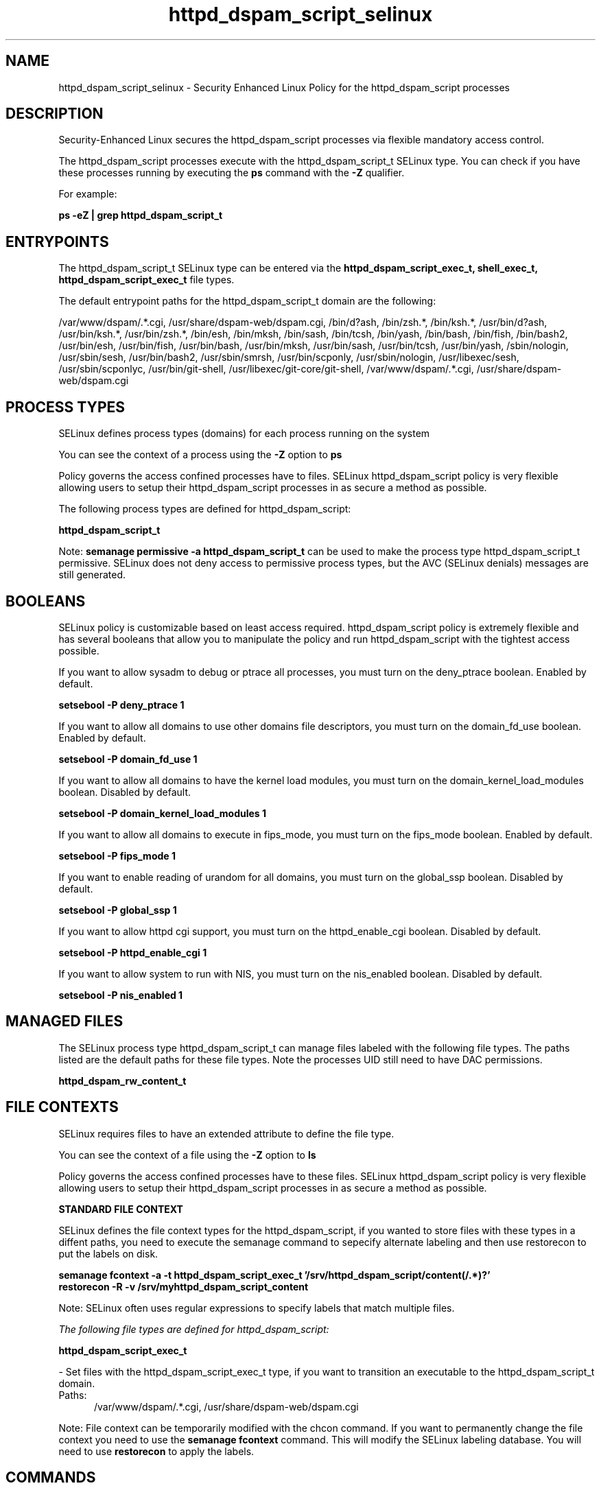 .TH  "httpd_dspam_script_selinux"  "8"  "13-01-16" "httpd_dspam_script" "SELinux Policy documentation for httpd_dspam_script"
.SH "NAME"
httpd_dspam_script_selinux \- Security Enhanced Linux Policy for the httpd_dspam_script processes
.SH "DESCRIPTION"

Security-Enhanced Linux secures the httpd_dspam_script processes via flexible mandatory access control.

The httpd_dspam_script processes execute with the httpd_dspam_script_t SELinux type. You can check if you have these processes running by executing the \fBps\fP command with the \fB\-Z\fP qualifier.

For example:

.B ps -eZ | grep httpd_dspam_script_t


.SH "ENTRYPOINTS"

The httpd_dspam_script_t SELinux type can be entered via the \fBhttpd_dspam_script_exec_t, shell_exec_t, httpd_dspam_script_exec_t\fP file types.

The default entrypoint paths for the httpd_dspam_script_t domain are the following:

/var/www/dspam/.*\.cgi, /usr/share/dspam-web/dspam\.cgi, /bin/d?ash, /bin/zsh.*, /bin/ksh.*, /usr/bin/d?ash, /usr/bin/ksh.*, /usr/bin/zsh.*, /bin/esh, /bin/mksh, /bin/sash, /bin/tcsh, /bin/yash, /bin/bash, /bin/fish, /bin/bash2, /usr/bin/esh, /usr/bin/fish, /usr/bin/bash, /usr/bin/mksh, /usr/bin/sash, /usr/bin/tcsh, /usr/bin/yash, /sbin/nologin, /usr/sbin/sesh, /usr/bin/bash2, /usr/sbin/smrsh, /usr/bin/scponly, /usr/sbin/nologin, /usr/libexec/sesh, /usr/sbin/scponlyc, /usr/bin/git-shell, /usr/libexec/git-core/git-shell, /var/www/dspam/.*\.cgi, /usr/share/dspam-web/dspam\.cgi
.SH PROCESS TYPES
SELinux defines process types (domains) for each process running on the system
.PP
You can see the context of a process using the \fB\-Z\fP option to \fBps\bP
.PP
Policy governs the access confined processes have to files.
SELinux httpd_dspam_script policy is very flexible allowing users to setup their httpd_dspam_script processes in as secure a method as possible.
.PP
The following process types are defined for httpd_dspam_script:

.EX
.B httpd_dspam_script_t
.EE
.PP
Note:
.B semanage permissive -a httpd_dspam_script_t
can be used to make the process type httpd_dspam_script_t permissive. SELinux does not deny access to permissive process types, but the AVC (SELinux denials) messages are still generated.

.SH BOOLEANS
SELinux policy is customizable based on least access required.  httpd_dspam_script policy is extremely flexible and has several booleans that allow you to manipulate the policy and run httpd_dspam_script with the tightest access possible.


.PP
If you want to allow sysadm to debug or ptrace all processes, you must turn on the deny_ptrace boolean. Enabled by default.

.EX
.B setsebool -P deny_ptrace 1

.EE

.PP
If you want to allow all domains to use other domains file descriptors, you must turn on the domain_fd_use boolean. Enabled by default.

.EX
.B setsebool -P domain_fd_use 1

.EE

.PP
If you want to allow all domains to have the kernel load modules, you must turn on the domain_kernel_load_modules boolean. Disabled by default.

.EX
.B setsebool -P domain_kernel_load_modules 1

.EE

.PP
If you want to allow all domains to execute in fips_mode, you must turn on the fips_mode boolean. Enabled by default.

.EX
.B setsebool -P fips_mode 1

.EE

.PP
If you want to enable reading of urandom for all domains, you must turn on the global_ssp boolean. Disabled by default.

.EX
.B setsebool -P global_ssp 1

.EE

.PP
If you want to allow httpd cgi support, you must turn on the httpd_enable_cgi boolean. Disabled by default.

.EX
.B setsebool -P httpd_enable_cgi 1

.EE

.PP
If you want to allow system to run with NIS, you must turn on the nis_enabled boolean. Disabled by default.

.EX
.B setsebool -P nis_enabled 1

.EE

.SH "MANAGED FILES"

The SELinux process type httpd_dspam_script_t can manage files labeled with the following file types.  The paths listed are the default paths for these file types.  Note the processes UID still need to have DAC permissions.

.br
.B httpd_dspam_rw_content_t


.SH FILE CONTEXTS
SELinux requires files to have an extended attribute to define the file type.
.PP
You can see the context of a file using the \fB\-Z\fP option to \fBls\bP
.PP
Policy governs the access confined processes have to these files.
SELinux httpd_dspam_script policy is very flexible allowing users to setup their httpd_dspam_script processes in as secure a method as possible.
.PP

.PP
.B STANDARD FILE CONTEXT

SELinux defines the file context types for the httpd_dspam_script, if you wanted to
store files with these types in a diffent paths, you need to execute the semanage command to sepecify alternate labeling and then use restorecon to put the labels on disk.

.B semanage fcontext -a -t httpd_dspam_script_exec_t '/srv/httpd_dspam_script/content(/.*)?'
.br
.B restorecon -R -v /srv/myhttpd_dspam_script_content

Note: SELinux often uses regular expressions to specify labels that match multiple files.

.I The following file types are defined for httpd_dspam_script:


.EX
.PP
.B httpd_dspam_script_exec_t
.EE

- Set files with the httpd_dspam_script_exec_t type, if you want to transition an executable to the httpd_dspam_script_t domain.

.br
.TP 5
Paths:
/var/www/dspam/.*\.cgi, /usr/share/dspam-web/dspam\.cgi

.PP
Note: File context can be temporarily modified with the chcon command.  If you want to permanently change the file context you need to use the
.B semanage fcontext
command.  This will modify the SELinux labeling database.  You will need to use
.B restorecon
to apply the labels.

.SH "COMMANDS"
.B semanage fcontext
can also be used to manipulate default file context mappings.
.PP
.B semanage permissive
can also be used to manipulate whether or not a process type is permissive.
.PP
.B semanage module
can also be used to enable/disable/install/remove policy modules.

.B semanage boolean
can also be used to manipulate the booleans

.PP
.B system-config-selinux
is a GUI tool available to customize SELinux policy settings.

.SH AUTHOR
This manual page was auto-generated using
.B "sepolicy manpage"
by Dan Walsh.

.SH "SEE ALSO"
selinux(8), httpd_dspam_script(8), semanage(8), restorecon(8), chcon(1), sepolicy(8)
, setsebool(8), httpd_selinux(8), httpd_selinux(8), httpd_apcupsd_cgi_script_selinux(8), httpd_awstats_script_selinux(8), httpd_bugzilla_script_selinux(8), httpd_collectd_script_selinux(8), httpd_cvs_script_selinux(8), httpd_dirsrvadmin_script_selinux(8), httpd_git_script_selinux(8), httpd_helper_selinux(8), httpd_man2html_script_selinux(8), httpd_mediawiki_script_selinux(8), httpd_mojomojo_script_selinux(8), httpd_munin_script_selinux(8), httpd_mythtv_script_selinux(8), httpd_nagios_script_selinux(8), httpd_nutups_cgi_script_selinux(8), httpd_openshift_script_selinux(8), httpd_passwd_selinux(8), httpd_php_selinux(8), httpd_prewikka_script_selinux(8), httpd_rotatelogs_selinux(8), httpd_smokeping_cgi_script_selinux(8), httpd_squid_script_selinux(8), httpd_suexec_selinux(8), httpd_sys_script_selinux(8), httpd_user_script_selinux(8), httpd_w3c_validator_script_selinux(8), httpd_webalizer_script_selinux(8), httpd_zoneminder_script_selinux(8)